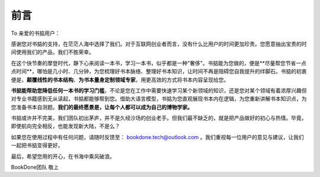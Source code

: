 前言
=====

To 亲爱的书掂用户：

感谢您对书掂的支持，在茫茫人海中选择了我们。对于互联网创业者而言，没有什么比用户的时间更加珍贵。您愿意抽出宝贵的时间使用我们的产品，我们不胜荣幸。

在这个快节奏的摩登时代，静下心来阅读一本书，学习一本书，似乎都是一种"奢侈"。书掂能为您做的，便是**尽量帮您节省一点点时间**，哪怕是几小时、几分钟，为您梳理好书本脉络、整理好书本知识，让时间不再是阻碍您自我提升的绊脚石。书掂的初衷便是，**颠覆线性的书本结构**、**为书本量身定制领域专家**，用更高效的方式将书本内容呈现给您。

**书掂能帮助您降低任何一本书的学习门槛**，不论是您在工作中需要快速学习某个新领域的知识，还是您对某个领域有着浓厚兴趣但对专业书籍感到无从读起，书掂都能够帮到您。借助大语言模型，书掂为您直观展现书本内在逻辑，为您重新讲解书本知识点，为您准备书本自测题。**我们的最终愿景是，让每个人都可以成为自己的博物学家。**

书掂或许并不完美，我们团队初出茅庐，并不是久经沙场的创业老手。但我们最不缺乏的，就是把产品做好的初心与热情。毕竟，即使航向完全相反，也能发现新大陆，不是么？

如果您在使用过程中有任何问题，请随时反馈至： bookdone.tech@outlook.com 。我们重视每一位用户的意见与建议，让我们一起把书掂变得更好。

最后，希望您用的开心，在书海中乘风破浪。

BookDone团队 敬上


